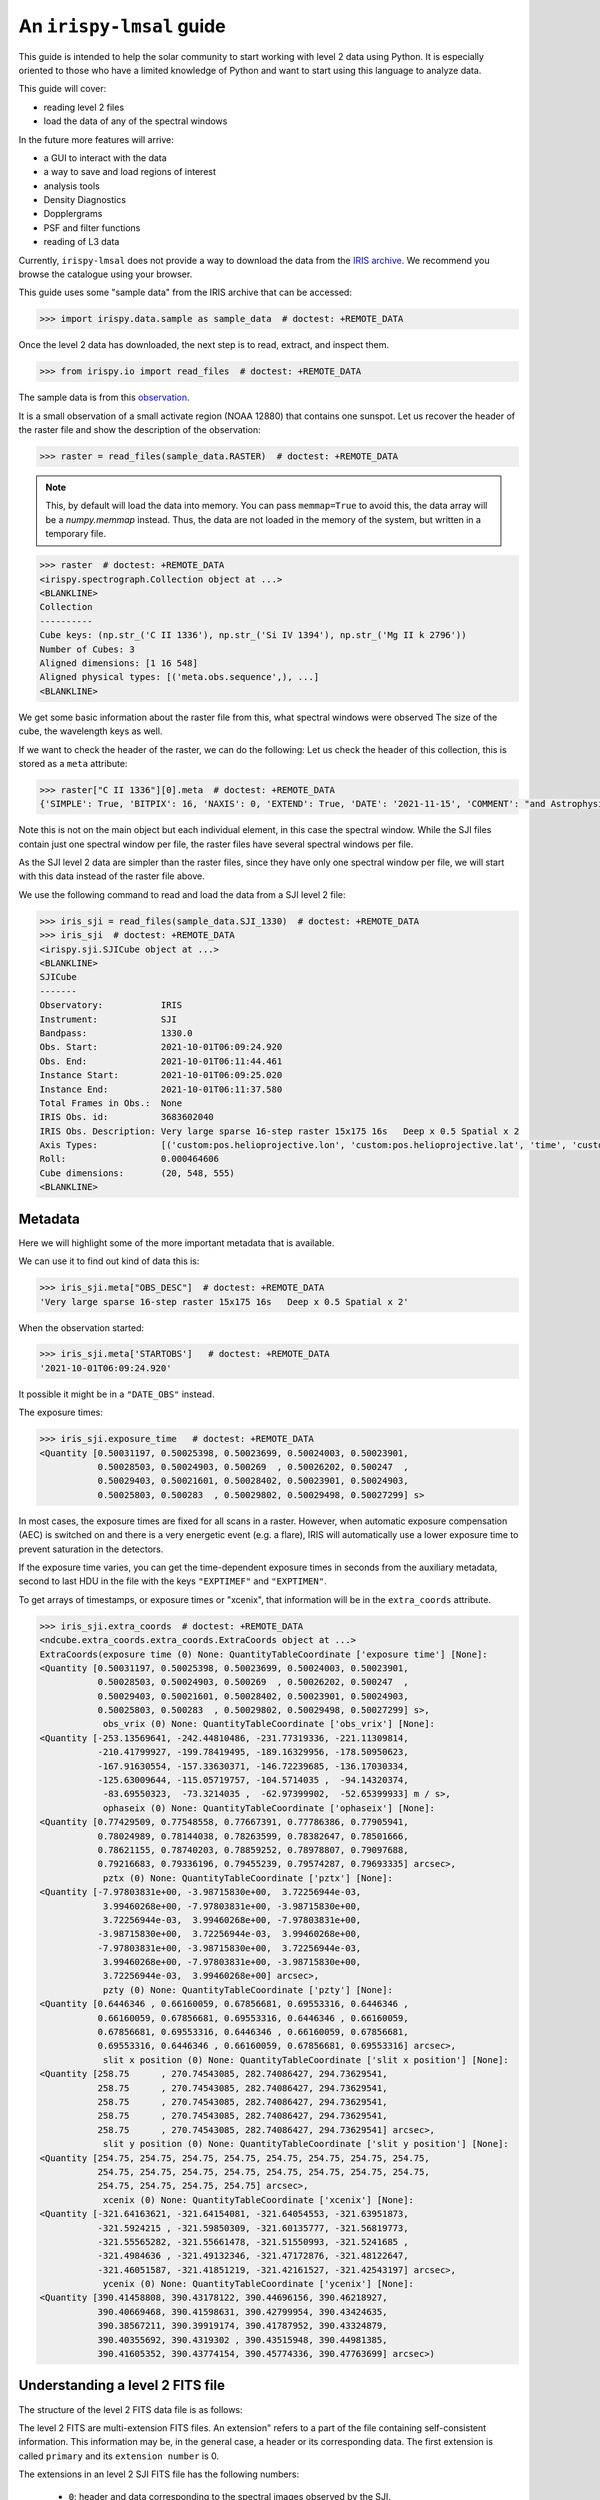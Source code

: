 .. _guide:

*************************
An ``irispy-lmsal`` guide
*************************

This guide is intended to help the solar community to start working with level 2 data using Python.
It is especially oriented to those who have a limited knowledge of Python and want to start using this language to analyze data.

This guide will cover:

- reading level 2 files
- load the data of any of the spectral windows

In the future more features will arrive:

- a GUI to interact with the data
- a way to save and load regions of interest
- analysis tools
- Density Diagnostics
- Dopplergrams
- PSF and filter functions
- reading of L3 data

Currently, ``irispy-lmsal`` does not provide a way to download the data from the `IRIS archive <https://iris.lmsal.com/data.html>`__.
We recommend you browse the catalogue using your browser.

This guide uses some "sample data" from the IRIS archive that can be accessed:

.. code-block:: python

  >>> import irispy.data.sample as sample_data  # doctest: +REMOTE_DATA

Once the level 2 data has downloaded, the next step is to read, extract, and inspect them.

.. code-block:: python

  >>> from irispy.io import read_files  # doctest: +REMOTE_DATA

The sample data is from this `observation
<https://www.lmsal.com/hek/hcr?cmd=view-event&event-id=ivo%3A%2F%2Fsot.lmsal.com%2FVOEvent%23VOEvent_IRIS_20211001_060925_3683602040_2021-10-01T06%3A09%3A252021-10-01T06%3A09%3A25.xml>`__.

It is a small observation of a small activate region (NOAA 12880) that contains one sunspot.
Let us recover the header of the raster file and show the description of the observation:

.. code-block:: python

    >>> raster = read_files(sample_data.RASTER)  # doctest: +REMOTE_DATA

.. note::
    This, by default will load the data into memory.
    You can pass ``memmap=True`` to avoid this, the data array will be a `numpy.memmap` instead.
    Thus, the data are not loaded in the memory of the system, but written in a temporary file.

.. code-block:: python

    >>> raster  # doctest: +REMOTE_DATA
    <irispy.spectrograph.Collection object at ...>
    <BLANKLINE>
    Collection
    ----------
    Cube keys: (np.str_('C II 1336'), np.str_('Si IV 1394'), np.str_('Mg II k 2796'))
    Number of Cubes: 3
    Aligned dimensions: [1 16 548]
    Aligned physical types: [('meta.obs.sequence',), ...]
    <BLANKLINE>

We get some basic information about the raster file from this, what spectral windows were observed
The size of the cube, the wavelength keys as well.

If we want to check the header of the raster, we can do the following:
Let us check the header of this collection, this is stored as a ``meta`` attribute:

.. code-block:: python

    >>> raster["C II 1336"][0].meta  # doctest: +REMOTE_DATA
    {'SIMPLE': True, 'BITPIX': 16, 'NAXIS': 0, 'EXTEND': True, 'DATE': '2021-11-15', 'COMMENT': "and Astrophysics', volume 376, page 359; bibcode 2001A&A...376..359H", 'TELESCOP': 'IRIS', 'INSTRUME': 'SPEC', ...

Note this is not on the main object but each individual element, in this case the spectral window.
While the SJI files contain just one spectral window per file, the raster files have several spectral windows per file.

As the SJI level 2 data are simpler than the raster files, since they have only one spectral window per file, we will start with this data instead of the raster file above.

We use the following command to read and load the data from a SJI level 2 file:

.. code-block:: python

    >>> iris_sji = read_files(sample_data.SJI_1330)  # doctest: +REMOTE_DATA
    >>> iris_sji  # doctest: +REMOTE_DATA
    <irispy.sji.SJICube object at ...>
    <BLANKLINE>
    SJICube
    -------
    Observatory:           IRIS
    Instrument:            SJI
    Bandpass:              1330.0
    Obs. Start:            2021-10-01T06:09:24.920
    Obs. End:              2021-10-01T06:11:44.461
    Instance Start:        2021-10-01T06:09:25.020
    Instance End:          2021-10-01T06:11:37.580
    Total Frames in Obs.:  None
    IRIS Obs. id:          3683602040
    IRIS Obs. Description: Very large sparse 16-step raster 15x175 16s   Deep x 0.5 Spatial x 2
    Axis Types:            [('custom:pos.helioprojective.lon', 'custom:pos.helioprojective.lat', 'time', 'custom:CUSTOM', 'custom:CUSTOM', 'custom:CUSTOM', 'custom:CUSTOM', 'custom:CUSTOM', 'custom:CUSTOM', 'custom:CUSTOM', 'custom:CUSTOM', 'custom:CUSTOM'), ('custom:pos.helioprojective.lon', 'custom:pos.helioprojective.lat'), ('custom:pos.helioprojective.lon', 'custom:pos.helioprojective.lat')]
    Roll:                  0.000464606
    Cube dimensions:       (20, 548, 555)
    <BLANKLINE>

Metadata
========

Here we will highlight some of the more important metadata that is available.

We can use it to find out kind of data this is:

.. code-block:: python

    >>> iris_sji.meta["OBS_DESC"]  # doctest: +REMOTE_DATA
    'Very large sparse 16-step raster 15x175 16s   Deep x 0.5 Spatial x 2'

When the observation started:

.. code-block:: python

    >>> iris_sji.meta['STARTOBS']   # doctest: +REMOTE_DATA
    '2021-10-01T06:09:24.920'

It possible it might be in a ``"DATE_OBS"`` instead.

The exposure times:

.. code-block:: python

    >>> iris_sji.exposure_time   # doctest: +REMOTE_DATA
    <Quantity [0.50031197, 0.50025398, 0.50023699, 0.50024003, 0.50023901,
               0.50028503, 0.50024903, 0.500269  , 0.50026202, 0.500247  ,
               0.50029403, 0.50021601, 0.50028402, 0.50023901, 0.50024903,
               0.50025803, 0.500283  , 0.50029802, 0.50029498, 0.50027299] s>

In most cases, the exposure times are fixed for all scans in a raster.
However, when automatic exposure compensation (AEC) is switched on and there is a very energetic event (e.g. a flare), IRIS will automatically use a lower exposure time to prevent saturation in the detectors.

If the exposure time varies, you can get the time-dependent exposure times in seconds from the auxiliary metadata, second to last HDU in the file with the keys ``"EXPTIMEF"`` and ``"EXPTIMEN"``.

To get arrays of timestamps, or exposure times or "xcenix", that information will be in the ``extra_coords`` attribute.

.. code-block:: python

    >>> iris_sji.extra_coords  # doctest: +REMOTE_DATA
    <ndcube.extra_coords.extra_coords.ExtraCoords object at ...>
    ExtraCoords(exposure time (0) None: QuantityTableCoordinate ['exposure time'] [None]:
    <Quantity [0.50031197, 0.50025398, 0.50023699, 0.50024003, 0.50023901,
               0.50028503, 0.50024903, 0.500269  , 0.50026202, 0.500247  ,
               0.50029403, 0.50021601, 0.50028402, 0.50023901, 0.50024903,
               0.50025803, 0.500283  , 0.50029802, 0.50029498, 0.50027299] s>,
                obs_vrix (0) None: QuantityTableCoordinate ['obs_vrix'] [None]:
    <Quantity [-253.13569641, -242.44810486, -231.77319336, -221.11309814,
               -210.41799927, -199.78419495, -189.16329956, -178.50950623,
               -167.91630554, -157.33630371, -146.72239685, -136.17030334,
               -125.63009644, -115.05719757, -104.5714035 ,  -94.14320374,
                -83.69550323,  -73.3214035 ,  -62.97399902,  -52.65399933] m / s>,
                ophaseix (0) None: QuantityTableCoordinate ['ophaseix'] [None]:
    <Quantity [0.77429509, 0.77548558, 0.77667391, 0.77786386, 0.77905941,
               0.78024989, 0.78144038, 0.78263599, 0.78382647, 0.78501666,
               0.78621155, 0.78740203, 0.78859252, 0.78978807, 0.79097688,
               0.79216683, 0.79336196, 0.79455239, 0.79574287, 0.79693335] arcsec>,
                pztx (0) None: QuantityTableCoordinate ['pztx'] [None]:
    <Quantity [-7.97803831e+00, -3.98715830e+00,  3.72256944e-03,
                3.99460268e+00, -7.97803831e+00, -3.98715830e+00,
                3.72256944e-03,  3.99460268e+00, -7.97803831e+00,
               -3.98715830e+00,  3.72256944e-03,  3.99460268e+00,
               -7.97803831e+00, -3.98715830e+00,  3.72256944e-03,
                3.99460268e+00, -7.97803831e+00, -3.98715830e+00,
                3.72256944e-03,  3.99460268e+00] arcsec>,
                pzty (0) None: QuantityTableCoordinate ['pzty'] [None]:
    <Quantity [0.6446346 , 0.66160059, 0.67856681, 0.69553316, 0.6446346 ,
               0.66160059, 0.67856681, 0.69553316, 0.6446346 , 0.66160059,
               0.67856681, 0.69553316, 0.6446346 , 0.66160059, 0.67856681,
               0.69553316, 0.6446346 , 0.66160059, 0.67856681, 0.69553316] arcsec>,
                slit x position (0) None: QuantityTableCoordinate ['slit x position'] [None]:
    <Quantity [258.75      , 270.74543085, 282.74086427, 294.73629541,
               258.75      , 270.74543085, 282.74086427, 294.73629541,
               258.75      , 270.74543085, 282.74086427, 294.73629541,
               258.75      , 270.74543085, 282.74086427, 294.73629541,
               258.75      , 270.74543085, 282.74086427, 294.73629541] arcsec>,
                slit y position (0) None: QuantityTableCoordinate ['slit y position'] [None]:
    <Quantity [254.75, 254.75, 254.75, 254.75, 254.75, 254.75, 254.75, 254.75,
               254.75, 254.75, 254.75, 254.75, 254.75, 254.75, 254.75, 254.75,
               254.75, 254.75, 254.75, 254.75] arcsec>,
                xcenix (0) None: QuantityTableCoordinate ['xcenix'] [None]:
    <Quantity [-321.64163621, -321.64154081, -321.64054553, -321.63951873,
               -321.5924215 , -321.59850309, -321.60135777, -321.56819773,
               -321.55565282, -321.55661478, -321.51550993, -321.5241685 ,
               -321.4984636 , -321.49132346, -321.47172876, -321.48122647,
               -321.46051587, -321.41851219, -321.42161527, -321.42543197] arcsec>,
                ycenix (0) None: QuantityTableCoordinate ['ycenix'] [None]:
    <Quantity [390.41458808, 390.43178122, 390.44696156, 390.46218927,
               390.40669468, 390.41598631, 390.42799954, 390.43424635,
               390.38567211, 390.39919174, 390.41787952, 390.43324879,
               390.40355692, 390.4319302 , 390.43515948, 390.44981385,
               390.41605352, 390.43774154, 390.45774336, 390.47763699] arcsec>)

Understanding a level 2 FITS file
=================================

The structure of the level 2 FITS data file is as follows:

The level 2 FITS are multi-extension FITS files.
An extension" refers to a part of the file containing self-consistent information.
This information may be, in the general case, a header or its corresponding data.
The first extension is called ``primary`` and its ``extension number`` is 0.

The extensions in an level 2 SJI FITS file has the following numbers:

   - ``0``: header and data corresponding to the spectral images observed by the SJI.
   - ``1``: header and auxiliary 31 values from each exposure taken by the SJI in the spectral band of the file.
     It is an array of float values with dimensions :math:`no. images \times 31`.
   - ``2``: header and extra data from each exposure taken by the SJI in the spectral band of the file.
     It is a record array containing 5 string fields for each exposure.
     The values of each field can be access as the key in a dictionary or as an attribute.
     See example in the last code block of this section.

An level 2 raster FITS file has the following extensions:

   -  ``0``: main header with the main information of the observation.
      This header has information about all the spectral windows contained in the file and other relevant and
      general information.
      This extension DOES NOT have spectral data associated with the file.
   -  ``1`` to ``N``: header and data for the N spectral windows contained in the file.
   -  ``N+1``: header and auxiliary 47 values from each exposure considered in the file.
      It is an array of float values with dimensions :math:`no. acquisitions \times 47`.
   -  ``N+2``: header and extra information data from each exposure considered in the file.
      It is a record array containing 9 string fields for each exposure. The values of
      each field can be access as the key in a dictionary or as an attribute.
      See example in the last code block of this section.

The function `astropy.fits.io` shows the information of the extensions contained in the level 2 file.
For a SJI file:

.. code-block:: python

   >>> from astropy.io import fits   # doctest: +REMOTE_DATA
   >>> fits.info(sample_data.SJI_1330)   # doctest: +REMOTE_DATA
    Filename: ...iris_l2_20211001_060925_3683602040_SJI_1330_t000.fits.gz
    No.    Name      Ver    Type      Cards   Dimensions   Format
      0  PRIMARY       1 PrimaryHDU     162   (555, 548, 20)   int16 (rescales to float32)
      1                1 ImageHDU        38   (31, 20)   float64
      2                1 TableHDU        33   20R x 5C   [A10, A10, A4, A66, A63]

and for the raster file:

.. code-block:: python

    >>> fits.info("iris_l2_20211001_060925_3683602040_raster_t000_r00000.fits") # doctest: +SKIP
    Filename: iris_l2_20211001_060925_3683602040_raster_t000_r00000.fits
    No.    Name      Ver    Type      Cards   Dimensions   Format
      0  PRIMARY       1 PrimaryHDU     215   ()
      1                1 ImageHDU        33   (513, 548, 16)   int16 (rescales to float32)
      2                1 ImageHDU        33   (512, 548, 16)   int16 (rescales to float32)
      3                1 ImageHDU        33   (1018, 548, 16)   int16 (rescales to float32)
      4                1 ImageHDU        54   (47, 16)   float64
      5                1 TableHDU        53   16R x 7C   [A10, A10, A4, A10, A4, A66, A66]

If you would like a bit more information, we have a similar function within ``irispy-lmsal``:

.. code-block:: python

    >>> from irispy.io import fitsinfo  # doctest: +REMOTE_DATA
    >>> fitsinfo(sample_data.SJI_1330)  # doctest: +REMOTE_DATA
    Filename: ...iris_l2_20211001_060925_3683602040_SJI_1330_t000.fits.gz
    No.    Name      Ver    Type      Cards   Dimensions   Format
      0  PRIMARY       1 PrimaryHDU     162   (555, 548, 20)   int16 (rescales to float32)
      1                1 ImageHDU        38   (31, 20)   float64
      2                1 TableHDU        33   20R x 5C   [A10, A10, A4, A66, A63]
    INFO: Observation description: Very large sparse 16-step raster 15x175 16s   Deep x 0.5 Spatial x 2 [irispy.io.utils]
    INFO: Extension No. 1 stores data and header of SJI_1330:  [irispy.io.utils]
    INFO: 1310.00 - 1350.00 AA [irispy.io.utils]

.. code-block:: python

    >>> fitsinfo("iris_l2_20211001_060925_3683602040_raster_t000_r00000.fits") # doctest: +SKIP
    Filename: iris_l2_20211001_060925_3683602040_raster_t000_r00000.fits
    No.    Name      Ver    Type      Cards   Dimensions   Format
      0  PRIMARY       1 PrimaryHDU     215   ()
      1                1 ImageHDU        33   (513, 548, 16)   int16 (rescales to float32)
      2                1 ImageHDU        33   (512, 548, 16)   int16 (rescales to float32)
      3                1 ImageHDU        33   (1018, 548, 16)   int16 (rescales to float32)
      4                1 ImageHDU        54   (47, 16)   float64
      5                1 TableHDU        53   16R x 7C   [A10, A10, A4, A10, A4, A66, A66]
    Observation description:  Very large sparse 16-step raster 15x175 16s   Deep x 0.5 Spatial x 2

    Extension No. 1 stores data and header of C II 1336: 1331.70 - 1358.29 AA (FUV)
    Extension No. 2 stores data and header of Si IV 1394: 1380.73 - 1406.73 AA (FUV)
    Extension No. 3 stores data and header of Mg II k 2796: 2783.27 - 2835.06 AA (NUV)

If we now want to recover the main header of any file:

.. code-block:: python

    # The main header of a SJI file
    >>> fits.getheader(sample_data.SJI_1330)  # doctest: +REMOTE_DATA
    SIMPLE  =                    T / Written by IDL:  Mon Nov 15 09:26:15 2021
    BITPIX  =                   16 / Number of bits per data pixel
    NAXIS   =                    3 / Number of data axes
    NAXIS1  =                  555 /
    NAXIS2  =                  548 /
    NAXIS3  =                   20 /
    EXTEND  =                    T / FITS data may contain extensions
    DATE    = '2021-11-15'         / Creation UTC (CCCC-MM-DD) date of FITS header
    COMMENT FITS (Flexible Image Transport System) format is defined in 'Astronomy
    COMMENT and Astrophysics', volume 376, page 359; bibcode 2001A&A...376..359H
    TELESCOP= 'IRIS    '           /
    INSTRUME= 'SJI     '           /
    ...

    # The main header of a raster file
    >>> fits.getheader("iris_l2_20211001_060925_3683602040_raster_t000_r00000.fits") # doctest: +SKIP
    SIMPLE  =                    T / Written by IDL:  Mon Nov 15 09:21:38 2021
    BITPIX  =                   16 / Number of bits per data pixel
    NAXIS   =                    0 / Number of data axes
    EXTEND  =                    T / FITS data may contain extensions
    DATE    = '2021-11-15'         / Creation UTC (CCCC-MM-DD) date of FITS header
    COMMENT FITS (Flexible Image Transport System) format is defined in 'Astronomy
    COMMENT and Astrophysics', volume 376, page 359; bibcode 2001A&A...376..359H
    TELESCOP= 'IRIS    '           /
    INSTRUME= 'SPEC    '           /
    ...

    # The individual header corresponding to Si IV 1403 in the raster
    >>> fits.getheader("iris_l2_20211001_060925_3683602040_raster_t000_r00000.fits", 2) # doctest: +SKIP
    XTENSION= 'IMAGE   '           / IMAGE extension
    BITPIX  =                   16 / Number of bits per data pixel
    NAXIS   =                    3 / Number of data axes
    NAXIS1  =                  512 /
    NAXIS2  =                  548 /
    NAXIS3  =                   16 /
    PCOUNT  =                    0 / No Group Parameters
    GCOUNT  =                    1 / One Data Group
    ...

The same can be done with the data using `astropy.io.fits.getdata`.

As the number of spectral windows in a raster file may vary from an observation to another, a good option to access to the last 2 extensions of the level 2 file, is to use a negative index:

.. code-block:: python

    # The header corresponding to the extra information extension
    >>> fits.getheader("iris_l2_20211001_060925_3683602040_raster_t000_r00000.fits", -1) # doctest: +SKIP
    XTENSION= 'TABLE   '           / ASCII table extension
    BITPIX  =                    8 / 8 bit bytes
    NAXIS   =                    2 / 2-dimensional ASCII table
    NAXIS1  =                  296 / Number of positions along axis 1
    NAXIS2  =                   16 / Number of positions along axis 2
    PCOUNT  =                    0 / Size of special data area
    GCOUNT  =                    1 / one data group (required keyword)
    TFIELDS =                    7 / Number of fields in each row
    TBCOL1  =                    1 /
    TFORM1  = 'A10     '           /
    TTYPE1  = 'FRMID   '           /
    ...
    # The data for the extra information extension
    >>> data = fits.getdata("iris_l2_20211001_060925_3683602040_raster_t000_r00000.fits", -1) # doctest: +SKIP
    # The names of the records
    >>> data.dtype.names # doctest: +SKIP
    ('FRMID',
     'FUVFDBID',
     'FUVCRSID',
     'NUVFDBID',
     'NUVCRSID',
     'FUVfilename',
     'NUVfilename',
     'FUVtemp',
     'NUVtemp')

We can access to the values of the variables stored in the data corresponding to the extra information extension as an attribute or as a key:

.. code-block:: python

    # An example is the record: "FUVfilename"
    >>> data_extra.FUVfilename # doctest: +SKIP
    chararray(['/irisa/data/level1/2021/10/01/H0600/iris20211001_06092534_fuv.fits',
              '/irisa/data/level1/2021/10/01/H0600/iris20211001_06092706_fuv.fits',
              ...
              '/irisa/data/level1/2021/10/01/H0600/iris20211001_06094981_fuv.fits',
              '/irisa/data/level1/2021/10/01/H0600/iris20211001_06095140_fuv.fits'],
              dtype='<U66')

`More information on the level 2 data can be found in ITN 26. <https://iris.lmsal.com/itn26/iris_level2.html>`__
